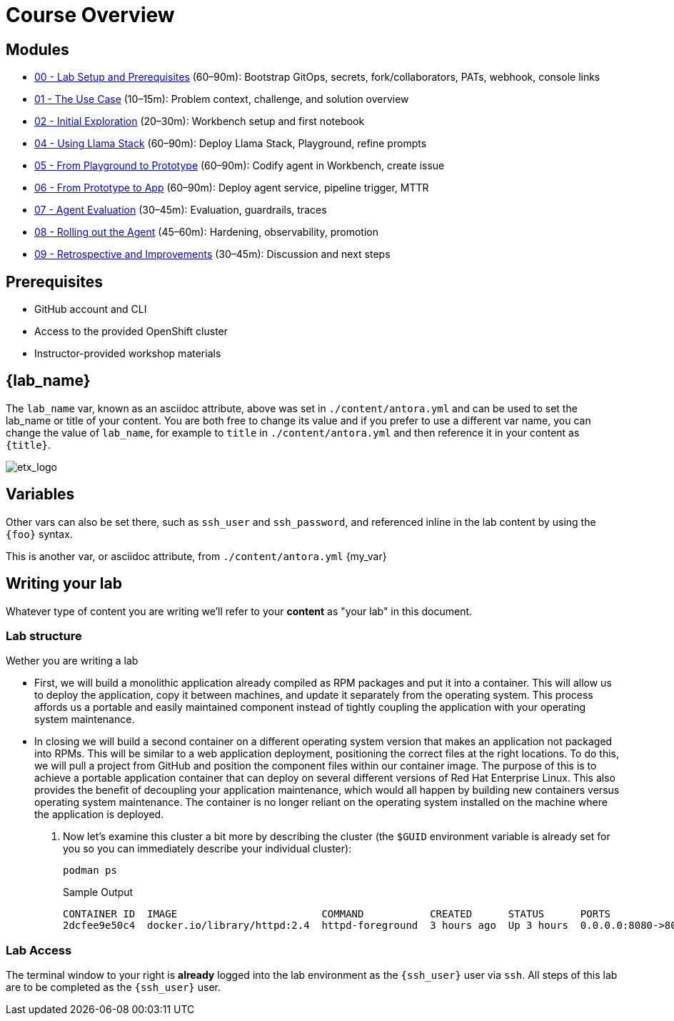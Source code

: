 = Course Overview

== Modules

* xref:module-00.adoc[00 - Lab Setup and Prerequisites] (60–90m): Bootstrap GitOps, secrets, fork/collaborators, PATs, webhook, console links
* xref:module-01.adoc[01 - The Use Case] (10–15m): Problem context, challenge, and solution overview
* xref:module-02.adoc[02 - Initial Exploration] (20–30m): Workbench setup and first notebook
* xref:module-04.adoc[04 - Using Llama Stack] (60–90m): Deploy Llama Stack, Playground, refine prompts
* xref:module-05.adoc[05 - From Playground to Prototype] (60–90m): Codify agent in Workbench, create issue
* xref:module-06.adoc[06 - From Prototype to App] (60–90m): Deploy agent service, pipeline trigger, MTTR
* xref:module-07.adoc[07 - Agent Evaluation] (30–45m): Evaluation, guardrails, traces
* xref:module-08.adoc[08 - Rolling out the Agent] (45–60m): Hardening, observability, promotion
* xref:module-09.adoc[09 - Retrospective and Improvements] (30–45m): Discussion and next steps

== Prerequisites

* GitHub account and CLI
* Access to the provided OpenShift cluster
* Instructor-provided workshop materials

== {lab_name}

The `lab_name` var, known as an asciidoc attribute, above was set in `./content/antora.yml` and can be used to set the lab_name or title of your content.
You are both free to change its value and if you prefer to use a different var name, you can change the value of `lab_name`, for example to `title` in `./content/antora.yml` and then reference it in your content as `\{title}`. +

image::etx_logo.png[etx_logo]

== Variables

Other vars can also be set there, such as `ssh_user` and `ssh_password`, and referenced inline in the lab content by using the `\{foo}` syntax.

This is another var, or asciidoc attribute, from `./content/antora.yml` {my_var}

== Writing your lab

Whatever type of content you are writing we'll refer to your *content* as "your lab" in this document.

=== Lab structure

Wether you are writing a lab

* First, we will build a monolithic application already compiled as RPM packages and put it into a container. This will allow us to deploy the application, copy it between machines, and update it separately from the operating system. This process affords us a portable and easily maintained component instead of tightly coupling the application with your operating system maintenance.

* In closing we will build a second container on a different operating system version that makes an application not packaged into RPMs. This will be similar to a web application deployment, positioning the correct files at the right locations. To do this, we will pull a project from GitHub and position the component files within our container image. The purpose of this is to achieve a portable application container that can deploy on several different versions of Red Hat Enterprise Linux. This also provides the benefit of decoupling your application maintenance, which would all happen by building new containers versus operating system maintenance. The container is no longer reliant on the operating system installed on the machine where the application is deployed.

. Now let's examine this cluster a bit more by describing the cluster (the `$GUID` environment variable is already set for you so you can immediately describe your individual cluster):
+
[source,sh,role=execute]
----
podman ps
----
+
.Sample Output
[source,texinfo,subs="attributes"]
----
CONTAINER ID  IMAGE                        COMMAND           CREATED      STATUS      PORTS                 NAMES
2dcfee9e50c4  docker.io/library/httpd:2.4  httpd-foreground  3 hours ago  Up 3 hours  0.0.0.0:8080->80/tcp  showroom-httpd
----

=== Lab Access

The terminal window to your right is *already* logged into the lab environment as the `{ssh_user}` user via `ssh`. 
All steps of this lab are to be completed as the `{ssh_user}` user.
